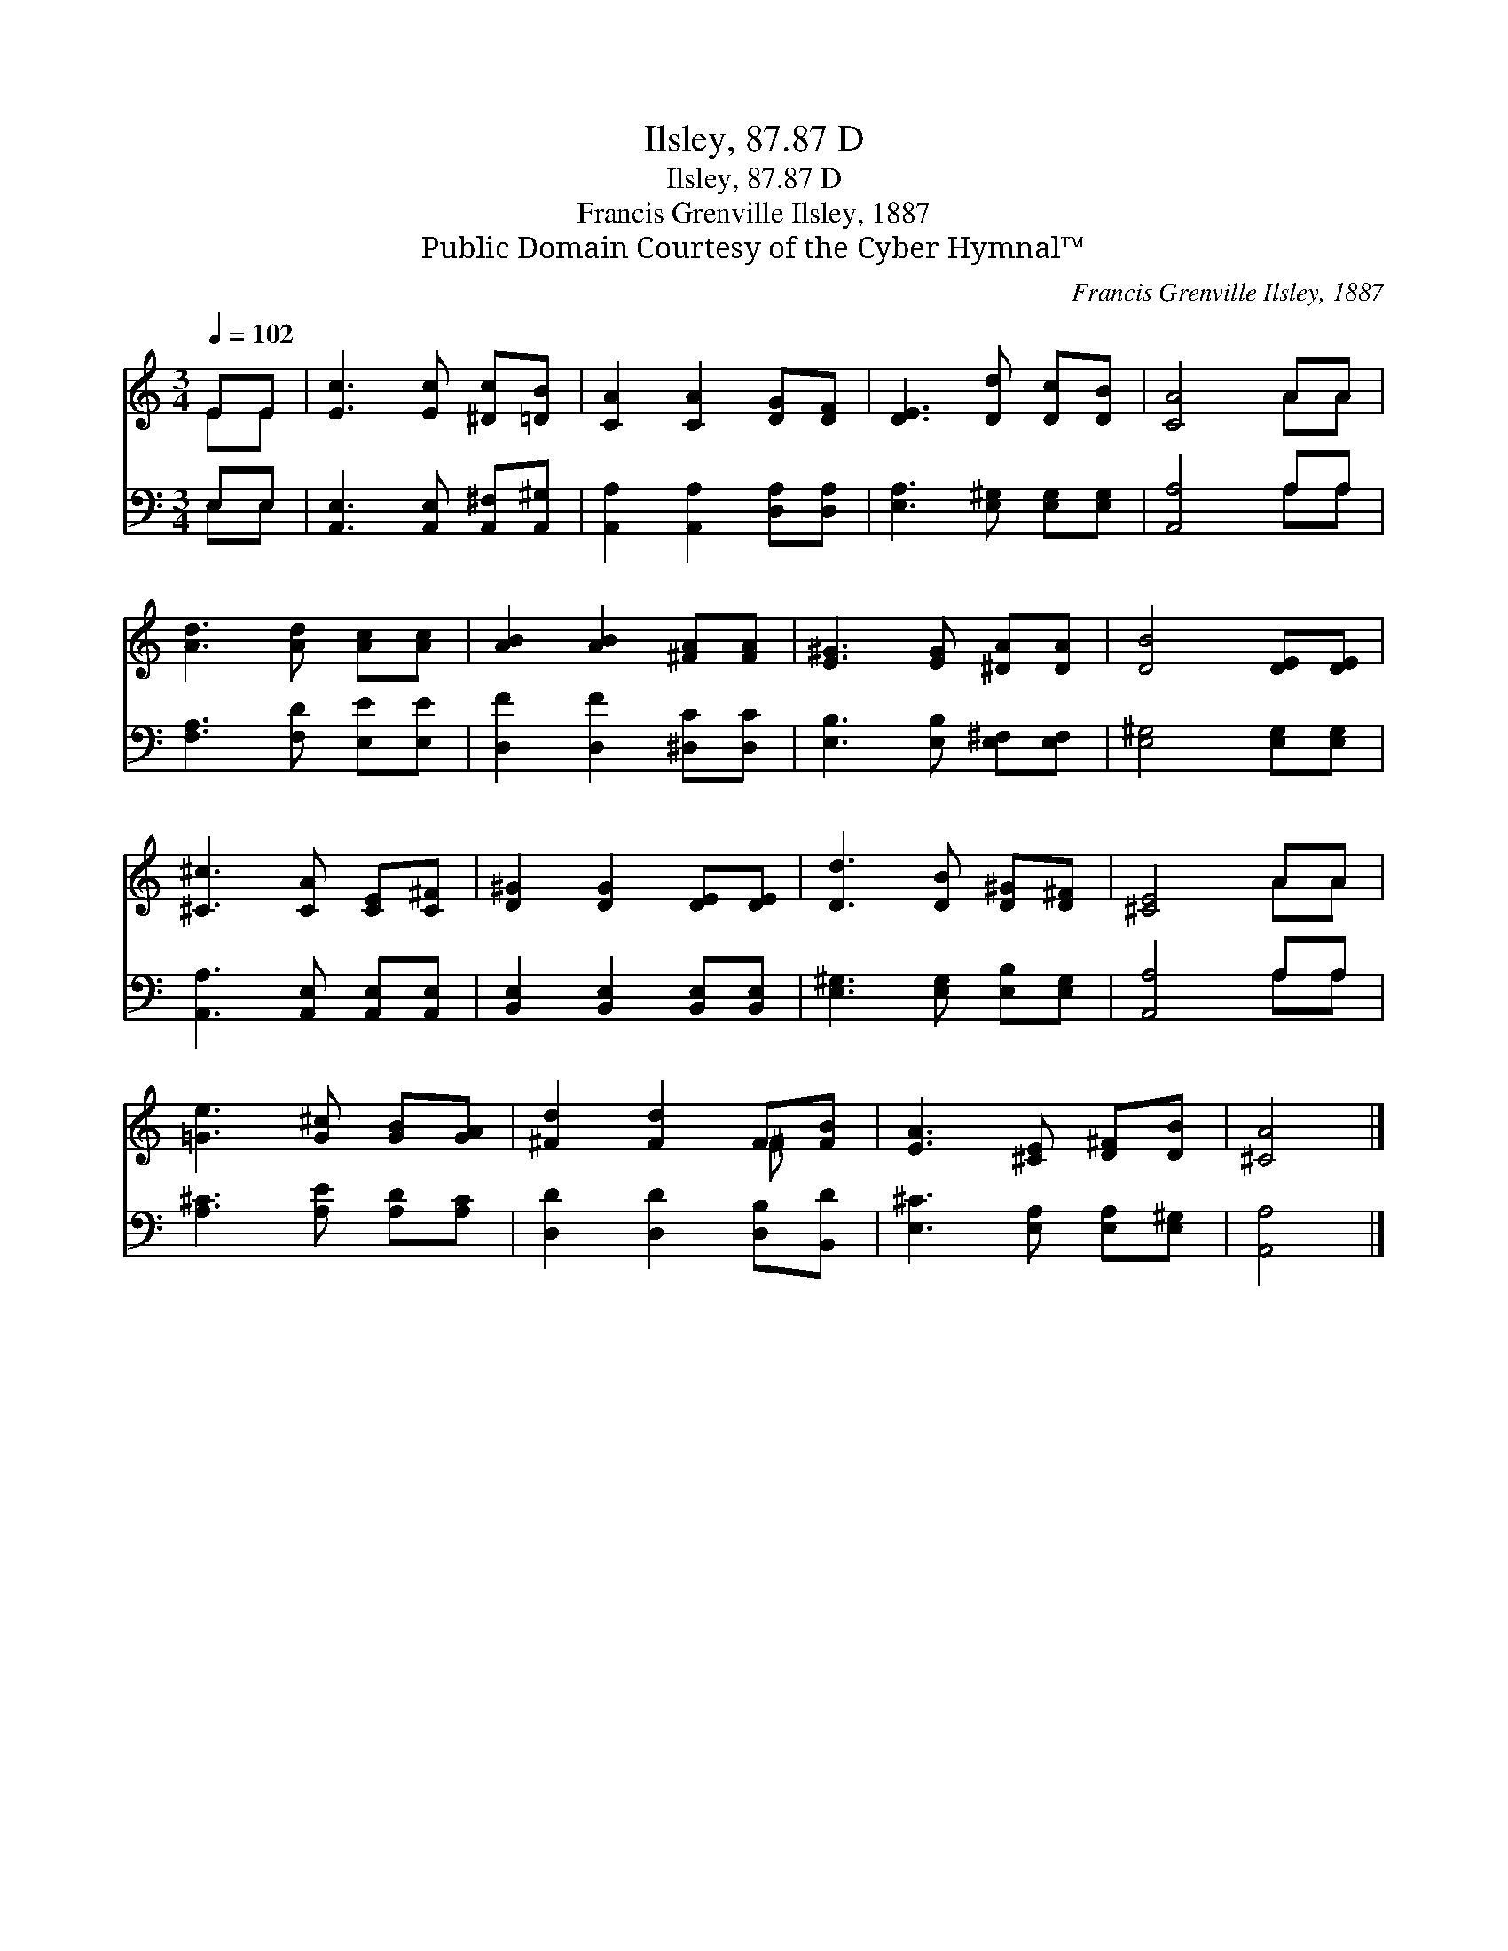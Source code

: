 X:1
T:Ilsley, 87.87 D
T:Ilsley, 87.87 D
T:Francis Grenville Ilsley, 1887
T:Public Domain Courtesy of the Cyber Hymnal™
C:Francis Grenville Ilsley, 1887
Z:Public Domain
Z:Courtesy of the Cyber Hymnal™
%%score ( 1 2 ) ( 3 4 )
L:1/8
Q:1/4=102
M:3/4
K:C
V:1 treble 
V:2 treble 
V:3 bass 
V:4 bass 
V:1
 EE | [Ec]3 [Ec] [^Dc][=DB] | [CA]2 [CA]2 [DG][DF] | [DE]3 [Dd] [Dc][DB] | [CA]4 AA | %5
 [Ad]3 [Ad] [Ac][Ac] | [AB]2 [AB]2 [^FA][FA] | [E^G]3 [EG] [^DA][DA] | [DB]4 [DE][DE] | %9
 [^C^c]3 [CA] [CE][C^F] | [D^G]2 [DG]2 [DE][DE] | [Dd]3 [DB] [D^G][D^F] | [^CE]4 AA | %13
 [=Ge]3 [G^c] [GB][GA] | [^Fd]2 [Fd]2 F[FB] | [EA]3 [^CE] [D^F][DB] | [^CA]4 |] %17
V:2
 EE | x6 | x6 | x6 | x4 AA | x6 | x6 | x6 | x6 | x6 | x6 | x6 | x4 AA | x6 | x4 ^F x | x6 | x4 |] %17
V:3
 E,E, | [A,,E,]3 [A,,E,] [A,,^F,][A,,^G,] | [A,,A,]2 [A,,A,]2 [D,A,][D,A,] | %3
 [E,A,]3 [E,^G,] [E,G,][E,G,] | [A,,A,]4 A,A, | [F,A,]3 [F,D] [E,E][E,E] | %6
 [D,F]2 [D,F]2 [^D,C][D,C] | [E,B,]3 [E,B,] [E,^F,][E,F,] | [E,^G,]4 [E,G,][E,G,] | %9
 [A,,A,]3 [A,,E,] [A,,E,][A,,E,] | [B,,E,]2 [B,,E,]2 [B,,E,][B,,E,] | %11
 [E,^G,]3 [E,G,] [E,B,][E,G,] | [A,,A,]4 A,A, | [A,^C]3 [A,E] [A,D][A,C] | %14
 [D,D]2 [D,D]2 [D,B,][B,,D] | [E,^C]3 [E,A,] [E,A,][E,^G,] | [A,,A,]4 |] %17
V:4
 E,E, | x6 | x6 | x6 | x4 A,A, | x6 | x6 | x6 | x6 | x6 | x6 | x6 | x4 A,A, | x6 | x6 | x6 | x4 |] %17

